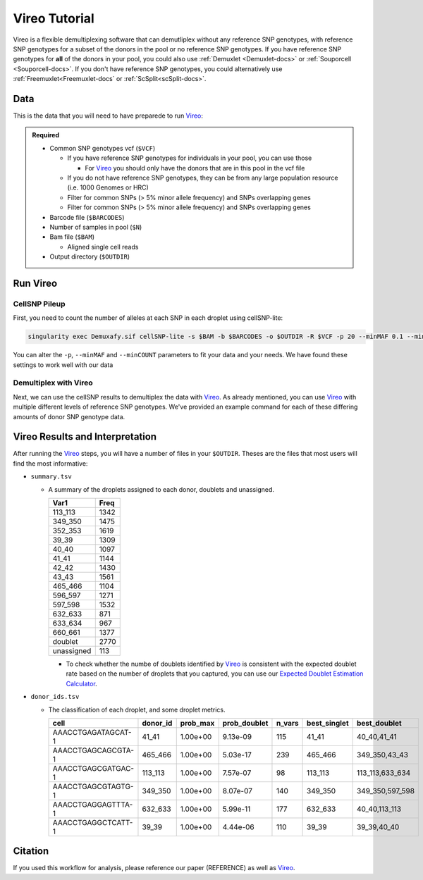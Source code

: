 .. _Vireo-docs:

Vireo Tutorial
===========================

.. _Vireo: https://github.com/statgen/popscle

Vireo is a flexible demultiplexing software that can demutliplex without any reference SNP genotypes, with reference SNP genotypes for a subset of the donors in the pool or no reference SNP genotypes.
If you have reference SNP genotypes for **all** of the donors in your pool, you could also use :ref:`Demuxlet <Demuxlet-docs>` or :ref:`Souporcell <Souporcell-docs>`.
If you don't have reference SNP genotypes, you could alternatively use :ref:`Freemuxlet<Freemuxlet-docs` or :ref:`ScSplit<scSplit-docs>`.




Data
----
This is the data that you will need to have preparede to run Vireo_:


.. admonition:: Required
  :class: important

  - Common SNP genotypes vcf (``$VCF``)

    - If you have reference SNP genotypes for individuals in your pool, you can use those

      - For Vireo_ you should only have the donors that are in this pool in the vcf file

    - If you do not have reference SNP genotypes, they can be from any large population resource (i.e. 1000 Genomes or HRC)

    - Filter for common SNPs (> 5% minor allele frequency) and SNPs overlapping genes

    - Filter for common SNPs (> 5% minor allele frequency) and SNPs overlapping genes

  - Barcode file (``$BARCODES``)

  - Number of samples in pool (``$N``)
  
  - Bam file (``$BAM``)

    - Aligned single cell reads

  - Output directory (``$OUTDIR``)
  




Run Vireo
------------
CellSNP Pileup
^^^^^^^^^^^^^^
First, you need to count the number of alleles at each SNP in each droplet using cellSNP-lite:

.. code-block:: bash

  singularity exec Demuxafy.sif cellSNP-lite -s $BAM -b $BARCODES -o $OUTDIR -R $VCF -p 20 --minMAF 0.1 --minCOUNT 20

You can alter the ``-p``, ``--minMAF`` and ``--minCOUNT`` parameters to fit your data and your needs.
We have found these settings to work well with our data



Demultiplex with Vireo
^^^^^^^^^^^^^^^^^^^^^^
Next, we can use the cellSNP results to demultiplex the data with Vireo_.
As already mentioned, you can use Vireo_ with multiple different levels of reference SNP genotypes.
We've provided an example command for each of these differing amounts of donor SNP genotype data.

.. tabs::

  .. tab:: With SNP Genotype Data for All Donors

    You will need to provide which genotype measure format (``$FORMAT``) is provided in your donor SNP genotype file (GT, GP, or PL)

    .. admonition:: Note

      For Vireo_ you should only have the donors that are in this pool in the vcf file.

    .. admonition:: Recommended
      :class: important

      Vireo runs more efficiently when the SNPs from the donor ``$VCF`` have been filtered for the SNPs identified by ``cellSNP-lite``.
      Therefore, it is highly recommended subset the vcf as follows first:

        .. code-block::

          bcftools view $VCF -R $OUTDIR/cellSNP.cells.vcf.gz -Oz -o $OUTDIR/donor_subset.vcf


    .. code-block::

      singularity exec Demuxafy.sif vireo -c $OUTDIR/cellSNPpileup.vcf.gz -d $OUTDIR/donor_subset.vcf -o $OUTDIR -t $FORMAT

  .. tab:: With SNP Genotype Data for Some Donors

    .. admonition:: Note

      For Vireo_ you should only have the donors that are in this pool in the vcf file. 
      It assumes that ``$N`` is larger than the number of donors in the ``$VCF``

    .. admonition:: Recommended
      :class: important

      Vireo runs more efficiently when the SNPs from the donor ``$VCF`` have been filtered for the SNPs identified by ``cellSNP-lite``.
      Therefore, it is highly recommended subset the vcf as follows first:

        .. code-block::

          bcftools view $VCF -R $OUTDIR/cellSNP.cells.vcf.gz -Oz -o $OUTDIR/donor_subset.vcf


    .. code-block::

      singularity exec Demuxafy.sif vireo -c $OUTDIR/cellSNPpileup.vcf.gz -d $OUTDIR/donor_subset.vcf -o $OUTDIR/cellSNPpileup.vcf.gz -t $FIELD -N $N

  .. tab:: Without Donor SNP Genotype Data

    .. code-block::

      singularity exec Demuxafy.sif vireo -c $OUTDIR/cellSNPpileup.vcf.gz -o $OUTDIR -N $N



Vireo Results and Interpretation
-------------------------------------
After running the Vireo_ steps, you will have a number of files in your ``$OUTDIR``. 
Theses are the files that most users will find the most informative:

- ``summary.tsv``

  - A summary of the droplets assigned to each donor, doublets and unassigned.

    +------------+------+
    | Var1       | Freq |
    +============+======+
    | 113_113    | 1342 |
    +------------+------+
    | 349_350    | 1475 |
    +------------+------+
    | 352_353    | 1619 |
    +------------+------+
    | 39_39      | 1309 |
    +------------+------+
    | 40_40      | 1097 |
    +------------+------+
    | 41_41      | 1144 |
    +------------+------+
    | 42_42      | 1430 |
    +------------+------+
    | 43_43      | 1561 |
    +------------+------+
    | 465_466    | 1104 |
    +------------+------+
    | 596_597    | 1271 |
    +------------+------+
    | 597_598    | 1532 |
    +------------+------+
    | 632_633    | 871  |
    +------------+------+
    | 633_634    | 967  |
    +------------+------+
    | 660_661    | 1377 |
    +------------+------+
    | doublet    | 2770 |
    +------------+------+
    | unassigned | 113  |
    +------------+------+

    - To check whether the numbe of doublets identified by Vireo_ is consistent with the expected doublet rate based on the number of droplets that you captured, you can use our `Expected Doublet Estimation Calculator <test.html>`__.


- ``donor_ids.tsv``

  - The classification of each droplet, and some droplet metrics.

    +-------------------------+---------+-----------------+-----------------+---------+--------------+------------------+
    | cell                    | donor_id|        prob_max | prob_doublet    | n_vars  | best_singlet |  best_doublet    |
    +=========================+=========+=================+=================+=========+==============+==================+
    | AAACCTGAGATAGCAT-1      | 41_41   | 1.00e+00        | 9.13e-09        | 115     | 41_41        | 40_40,41_41      |
    +-------------------------+---------+-----------------+-----------------+---------+--------------+------------------+
    | AAACCTGAGCAGCGTA-1      | 465_466 | 1.00e+00        | 5.03e-17        | 239     | 465_466      | 349_350,43_43    |
    +-------------------------+---------+-----------------+-----------------+---------+--------------+------------------+
    | AAACCTGAGCGATGAC-1      | 113_113 | 1.00e+00        | 7.57e-07        | 98      | 113_113      | 113_113,633_634  |
    +-------------------------+---------+-----------------+-----------------+---------+--------------+------------------+
    | AAACCTGAGCGTAGTG-1      | 349_350 | 1.00e+00        | 8.07e-07        | 140     | 349_350      | 349_350,597_598  |
    +-------------------------+---------+-----------------+-----------------+---------+--------------+------------------+
    | AAACCTGAGGAGTTTA-1      | 632_633 | 1.00e+00        | 5.99e-11        | 177     | 632_633      | 40_40,113_113    |
    +-------------------------+---------+-----------------+-----------------+---------+--------------+------------------+
    | AAACCTGAGGCTCATT-1      | 39_39   | 1.00e+00        | 4.44e-06        | 110     | 39_39        | 39_39,40_40      |
    +-------------------------+---------+-----------------+-----------------+---------+--------------+------------------+




Citation
--------
If you used this workflow for analysis, please reference our paper (REFERENCE) as well as `Vireo <https://genomebiology.biomedcentral.com/articles/10.1186/s13059-019-1865-2>`__.